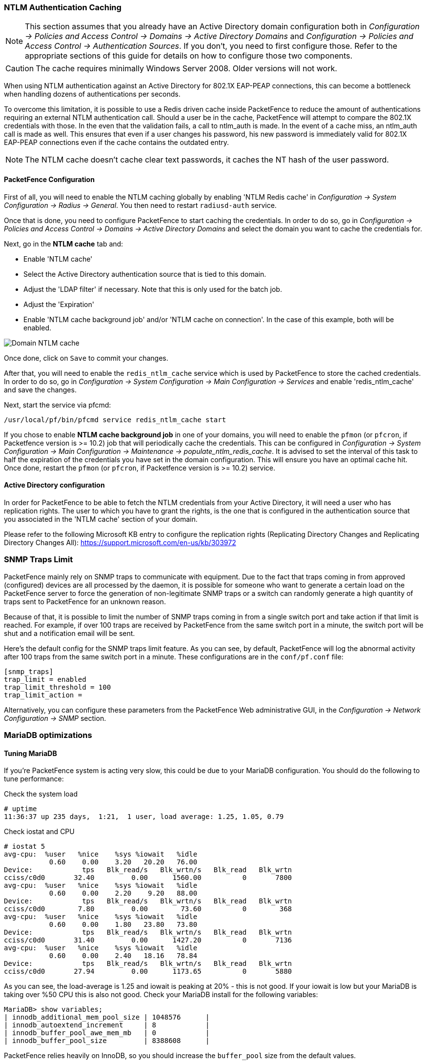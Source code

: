 // to display images directly on GitHub
ifdef::env-github[]
:encoding: UTF-8
:lang: en
:doctype: book
:toc: left
:imagesdir: ../images
endif::[]

////

    This file is part of the PacketFence project.

    See PacketFence_Installation_Guide.asciidoc
    for authors, copyright and license information.

////

//== Performance Optimizations

=== NTLM Authentication Caching

NOTE: This section assumes that you already have an Active Directory domain configuration both in _Configuration -> Policies and Access Control -> Domains -> Active Directory Domains_ and _Configuration -> Policies and Access Control -> Authentication Sources_. If you don't, you need to first configure those. Refer to the appropriate sections of this guide for details on how to configure those two components.

CAUTION: The cache requires minimally Windows Server 2008. Older versions will not work.

When using NTLM authentication against an Active Directory for 802.1X EAP-PEAP connections, this can become a bottleneck when handling dozens of authentications per seconds.

To overcome this limitation, it is possible to use a Redis driven cache inside PacketFence to reduce the amount of authentications requiring an external NTLM authentication call. Should a user be in the cache, PacketFence will attempt to compare the 802.1X credentials with those. In the even that the validation fails, a call to ntlm_auth is made. In the event of a cache miss, an ntlm_auth call is made as well. This ensures that even if a user changes his password, his new password is immediately valid for 802.1X EAP-PEAP connections even if the cache contains the outdated entry.

NOTE: The NTLM cache doesn't cache clear text passwords, it caches the NT hash of the user password.

==== PacketFence Configuration

First of all, you will need to enable the NTLM caching globally by enabling 'NTLM Redis cache' in _Configuration -> System Configuration -> Radius -> General_. You then need to restart `radiusd-auth` service.

Once that is done, you need to configure PacketFence to start caching the
credentials. In order to do so, go in _Configuration -> Policies and Access
Control -> Domains -> Active Directory Domains_ and select the domain you want
to cache the credentials for.

Next, go in the *NTLM cache* tab and:

 * Enable 'NTLM cache'
 * Select the Active Directory authentication source that is tied to this domain.
 * Adjust the 'LDAP filter' if necessary. Note that this is only used for the batch job.
 * Adjust the 'Expiration'
 * Enable 'NTLM cache background job' and/or 'NTLM cache on connection'. In the case of this example, both will be enabled.

image::domain-ntlm-cache.png[scaledwidth="100%",alt="Domain NTLM cache"]

Once done, click on `Save` to commit your changes.

After that, you will need to enable the `redis_ntlm_cache` service which is used by PacketFence to store the cached credentials. In order to do so, go in _Configuration -> System Configuration -> Main Configuration -> Services_ and enable 'redis_ntlm_cache' and save the changes.

Next, start the service via pfcmd:

  /usr/local/pf/bin/pfcmd service redis_ntlm_cache start

If you chose to enable *NTLM cache background job* in one of your domains, you will need to enable the `pfmon` (or `pfcron`, if Packetfence version is >= 10.2) job that will periodically cache the credentials. This can be configured in _Configuration -> System Configuration -> Main Configuration -> Maintenance -> populate_ntlm_redis_cache_. It is advised to set the interval of this task to half the expiration of the credentials you have set in the domain configuration. This will ensure you have an optimal cache hit. Once done, restart the `pfmon` (or `pfcron`, if Packetfence version is >= 10.2) service.

==== Active Directory configuration

In order for PacketFence to be able to fetch the NTLM credentials from your Active Directory, it will need a user who has replication rights. The user to which you have to grant the rights, is the one that is configured in the authentication source that you associated in the 'NTLM cache' section of your domain.

Please refer to the following Microsoft KB entry to configure the replication rights (Replicating Directory Changes and Replicating Directory Changes All): https://support.microsoft.com/en-us/kb/303972

=== SNMP Traps Limit

PacketFence mainly rely on SNMP traps to communicate with equipment. Due to the fact that traps coming in from approved (configured) devices are all processed by the daemon, it is possible for someone who want to generate a certain load on the PacketFence server to force the generation of non-legitimate SNMP traps or a switch can randomly generate a high quantity of traps sent to PacketFence for an unknown reason.

Because of that, it is possible to limit the number of SNMP traps coming in from a single switch port and take action if that limit is reached. For example, if over 100 traps are received by PacketFence from the same switch port in a minute, the switch port will be shut and a notification email will be sent.

Here's the default config for the SNMP traps limit feature. As you can see, by default, PacketFence will log the abnormal activity after 100 traps from the same switch port in a minute. These configurations are in the `conf/pf.conf` file:

  [snmp_traps]
  trap_limit = enabled
  trap_limit_threshold = 100
  trap_limit_action =

Alternatively, you can configure these parameters from the PacketFence Web administrative GUI, in the _Configuration -> Network Configuration -> SNMP_ section.

=== MariaDB optimizations

==== Tuning MariaDB

If you're PacketFence system is acting very slow, this could be due to your MariaDB configuration. You should do the following to tune performance:

Check the system load

  # uptime
  11:36:37 up 235 days,  1:21,  1 user, load average: 1.25, 1.05, 0.79

Check iostat and CPU

  # iostat 5
  avg-cpu:  %user   %nice    %sys %iowait   %idle
             0.60    0.00    3.20   20.20   76.00
  Device:            tps   Blk_read/s   Blk_wrtn/s   Blk_read   Blk_wrtn
  cciss/c0d0       32.40         0.00      1560.00          0       7800
  avg-cpu:  %user   %nice    %sys %iowait   %idle
             0.60    0.00    2.20    9.20   88.00
  Device:            tps   Blk_read/s   Blk_wrtn/s   Blk_read   Blk_wrtn
  cciss/c0d0        7.80         0.00        73.60          0        368
  avg-cpu:  %user   %nice    %sys %iowait   %idle
             0.60    0.00    1.80   23.80   73.80
  Device:            tps   Blk_read/s   Blk_wrtn/s   Blk_read   Blk_wrtn
  cciss/c0d0       31.40         0.00      1427.20          0       7136
  avg-cpu:  %user   %nice    %sys %iowait   %idle
             0.60    0.00    2.40   18.16   78.84
  Device:            tps   Blk_read/s   Blk_wrtn/s   Blk_read   Blk_wrtn
  cciss/c0d0       27.94         0.00      1173.65          0       5880

As you can see, the load-average is 1.25 and iowait is peaking at 20% - this is not good. If your iowait is low but your MariaDB is taking over %50 CPU this is also not good. Check your MariaDB install for the following variables:

  MariaDB> show variables;
  | innodb_additional_mem_pool_size | 1048576      |
  | innodb_autoextend_increment     | 8            |
  | innodb_buffer_pool_awe_mem_mb   | 0            |
  | innodb_buffer_pool_size         | 8388608      |

PacketFence relies heavily on InnoDB, so you should increase the `buffer_pool` size from the default values.

Go in the administration GUI , in _Configuration -> System Configuration -> Database -> Advanced_ and raise the value of *InnoDB buffer pool size*.

Then restart packetfence-mariadb

  # systemctl restart packetfence-mariadb

Wait 10 minutes re-check iostat and CPU

----
# uptime
12:01:58 up 235 days,  1:46,  1 user, load average: 0.15, 0.39, 0.52
# iostat 5
Device:            tps   Blk_read/s   Blk_wrtn/s   Blk_read   Blk_wrtn
cciss/c0d0        8.00         0.00        75.20          0        376

avg-cpu:  %user   %nice    %sys %iowait   %idle
           0.60    0.00    2.99   13.37   83.03

Device:            tps   Blk_read/s   Blk_wrtn/s   Blk_read   Blk_wrtn
cciss/c0d0       14.97         0.00       432.73          0       2168
avg-cpu:  %user   %nice    %sys %iowait   %idle
           0.20    0.00    2.60    6.60   90.60

Device:            tps   Blk_read/s   Blk_wrtn/s   Blk_read   Blk_wrtn
cciss/c0d0        4.80         0.00        48.00          0        240
----

==== Avoid "Too many connections" problems

In a wireless context, there tends to be a lot of connections made to the database by our `freeradius` module. The default MariaDB value tend to be low (100) so we encourage you to increase that value to at least 300. See http://dev.mysql.com/doc/refman/5.0/en/too-many-connections.html for details.

==== Avoid "Host <hostname> is blocked" problems

In a wireless context, there tend to be a lot of connections made to the database by our freeradius module. When the server is loaded, these connection attempts can timeout. If a connection times out during connection, MariaDB will consider this a connection error and after 10 of these (by default) he will lock the host out with a:

  Host 'host_name' is blocked because of many connection errors. Unblock with 'mysqladmin flush-hosts'

This will grind PacketFence to a halt so you want to avoid that at all cost. One way to do so is to increase the number of maximum connections (see above), to periodically flush hosts or to allow more connection errors. See http://dev.mysql.com/doc/refman/5.0/en/blocked-host.html for details.

==== Using MariaDB-backup

When dealing with a large database, the database backup and maintenance script (`/usr/local/pf/addons/backup-and-maintenance.sh`) which uses mysqldump may create a long lock on your database which may cause service to hang.

This is fixed easily by using MariaDB-backup which can complete a full database backup without locking your tables.

The installation instructions below are made for CentOS 7 but adjusting them to Debian should only be a matter of installing the proper packages for your MariaDB version.

.RHEL / CentOS based systems
[source,bash]
----
  # yum install MariaDB-backup --enablerepo=packetfence
----

.Debian based systems
[source,bash]
----
  # apt install mariadb-backup-10.2
----

Once this is done, grant the proper rights to the `pf` user (or the one you configured in pf.conf):

  # mysql -u root -p
  MariaDB> GRANT RELOAD, LOCK TABLES, REPLICATION CLIENT ON *.* TO 'pf'@'localhost';
  MariaDB> FLUSH PRIVILEGES;

Next, run the maintenance script [filename]`/usr/local/pf/addons/backup-and-maintenance.sh` and ensure that the following line is part of the output:

  innobackupex: completed OK!

If the backup fails, check [filename]`/usr/local/pf/logs/innobackup.log` for details and refer to the MariaDB-backup documentation for troubleshooting.

NOTE: In the event that you want to stop using MariaDB-backup for your MariaDB backups, simply uninstall it and the database script will fallback to mysqldump.

=== Captive Portal Optimizations

==== Avoid captive portal overload due to non-browser HTTP requests

By default we allow every query to be redirected and reach PacketFence for the captive portal operation. In a lot of cases, this means that a lot of non-user initiated queries reach PacketFence and waste its resources for nothing since they are not from browsers. (iTunes, Windows update, MSN Messenger, Google Desktop, ...).

Since version 4.3 of PacketFence, you can define HTTP filters for Apache from the configuration of PacketFence.

Some rules have been enabled by default, like one to reject requests with no defined user agent. All rules, including some examples, are defined in the configuration file [filename]`/usr/local/pf/conf/apache_filters.conf`.

Filters are defined with at least two blocks. First are the tests. For example:

  [get_ua_is_dalvik]
  filter = user_agent
  method = GET
  operator = match
  value = Dalvik

  [get_uri_not_generate204]
  filter = uri
  method = GET
  operator = match_not
  value = /generate_204

The last block defines the relationship between the tests and the desired action. For example:

  [block_dalvik:get_ua_is_dalvik&get_uri_not_generate204]
  action = 501
  redirect_url =

This filter will return an error code (501) if the user agent is Dalvik and the URI doesn't contain _/generate_204.

=== Dashboard Optimizations (statistics collection)

The collection and aggregation of statistics in the whisper database can be I/O intensive per moment. This means that it can be beneficial to separate them on another disk even if it is a virtual disk that will share the same underlying physical disk.

First, add a disk in your virtual machine or bare metal server and reboot (this example will use /dev/sdb as the new device.

Make sure packetfence is stopped:

  # service packetfence stop

Create an ext4 partition:

  # mkfs.ext4 /dev/sdb

Then move the old databases to a backup point:

  # mv /usr/local/pf/var/graphite /usr/local/pf/var/graphite.bak

Mount your new disk and check that it is mounted:

  # echo "/dev/sdb /usr/local/pf/var/graphite             ext4    defaults        1 1" >> /etc/fstab
  # mkdir /usr/local/pf/var/graphite
  # mount -a
  # dh -h

Apply the proper user rights and restore your database from your backup

  # chown pf.pf /usr/local/pf/var/graphite
  # cp -frp /usr/local/pf/var/graphite.bak/* /usr/local/pf/var/graphite/

Start packetfence and make sure your stats are still there and being collected properly. Then remove the backup you made `rm -fr /usr/local/pf/var/graphite.bak/`.

=== Troubleshooting

This section will address specific problems and known solutions.

==== "Internet Explorer cannot display the webpage"

Problem: Internet Explorer 8-10 may raise an "Internet Explorer cannot display the webpage" error while attempting to access PacketFence administration interface because TLSv1.2 is not activated but required since PacketFence 7.

Solution:

 * PacketFence administration interface is not started:

  # cd /usr/local/pf
  # bin/pfcmd service httpd.admin start


 * It is strongly advised that you update your browser to Internet Explorer 11 or download an alternative.


 * TLSv1.2 needs to be activated manually in Internet Explorer 8-10.

  Within Internet Explorer: click `Tools -> Internet Options -> Advanced` and make sure that TLS v1.2 is enabled under the security section. Retry.

